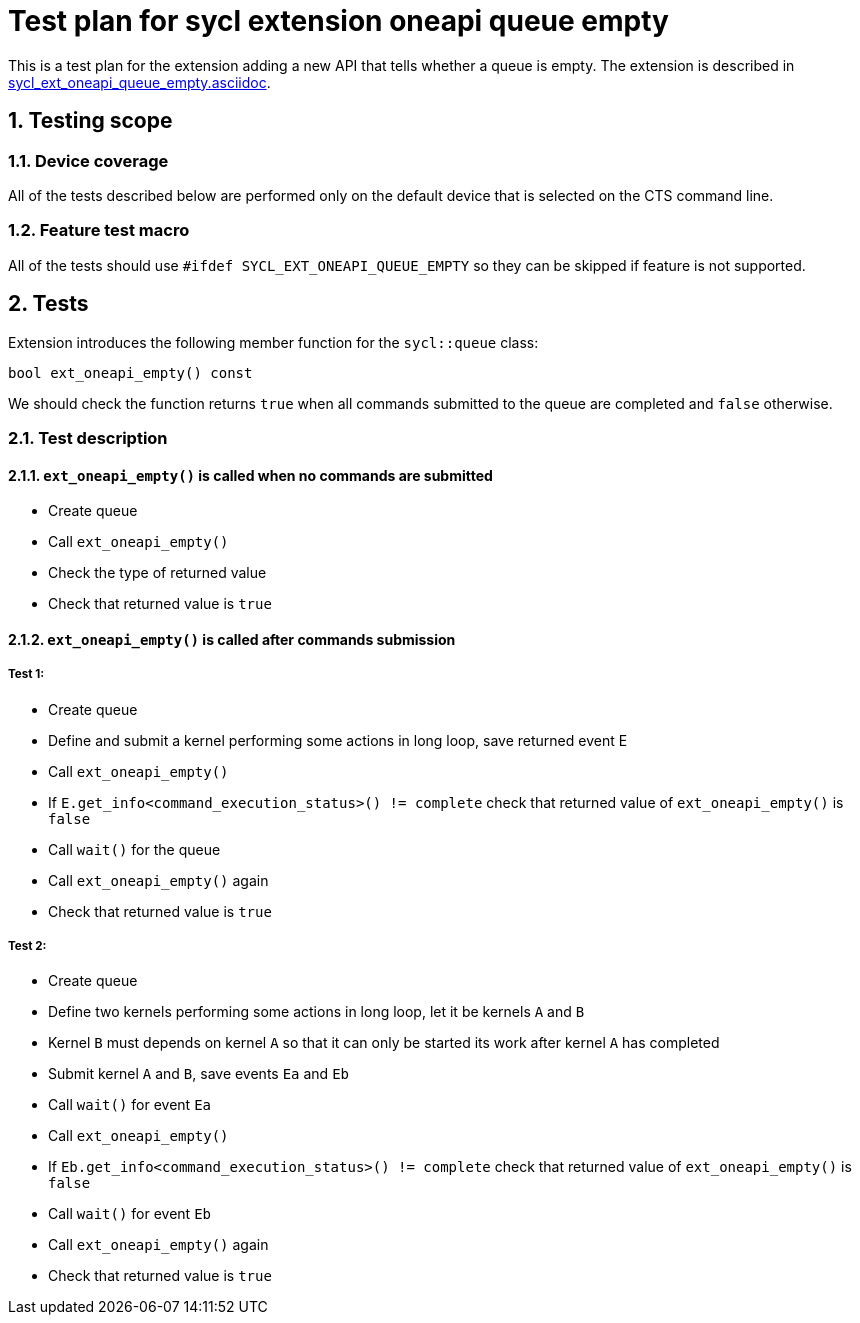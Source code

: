 :sectnums:
:xrefstyle: short

= Test plan for sycl extension oneapi queue empty

This is a test plan for the extension adding a new API that tells whether a
queue is empty. The extension is described in
https://github.com/intel/llvm/blob/sycl/sycl/doc/extensions/supported/sycl_ext_oneapi_queue_empty.asciidoc[sycl_ext_oneapi_queue_empty.asciidoc].

== Testing scope

=== Device coverage

All of the tests described below are performed only on the default device that
is selected on the CTS command line.

=== Feature test macro

All of the tests should use `#ifdef SYCL_EXT_ONEAPI_QUEUE_EMPTY` so they can
be skipped if feature is not supported.

== Tests

Extension introduces the following member function for the `sycl::queue` class:

[source, c++]
----
bool ext_oneapi_empty() const
----

We should check the function returns `true` when all commands submitted to the
queue are completed and `false` otherwise.

=== Test description

==== `ext_oneapi_empty()` is called when no commands are submitted

* Create queue
* Call `ext_oneapi_empty()`
* Check the type of returned value
* Check that returned value is `true`

==== `ext_oneapi_empty()` is called after commands submission

===== Test 1:

* Create queue
* Define and submit a kernel performing some actions in long loop, save
  returned event E
* Call `ext_oneapi_empty()`
* If `E.get_info<command_execution_status>() != complete` check that returned
  value of `ext_oneapi_empty()` is `false`
* Call `wait()` for the queue
* Call `ext_oneapi_empty()` again
* Check that returned value is `true`

===== Test 2:

* Create queue
* Define two kernels performing some actions in long loop, let it be kernels
  `A` and `B`
* Kernel `B` must depends on kernel `A` so that it can only be started its work
  after kernel `A` has completed
* Submit kernel `A` and `B`, save events `Ea` and `Eb`
* Call `wait()` for event `Ea`
* Call `ext_oneapi_empty()`
* If `Eb.get_info<command_execution_status>() != complete` check that returned
  value of `ext_oneapi_empty()` is `false`
* Call `wait()` for event `Eb`
* Call `ext_oneapi_empty()` again
* Check that returned value is `true`
